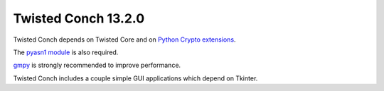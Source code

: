 Twisted Conch 13.2.0
====================

Twisted Conch depends on Twisted Core and on `Python Crypto extensions <http://www.pycrypto.org>`_.

The `pyasn1 module <http://pyasn1.sourceforge.net>`_ is also required.

`gmpy <http://code.google.com/p/gmpy/>`_ is strongly recommended to improve performance.

Twisted Conch includes a couple simple GUI applications which depend on Tkinter.
